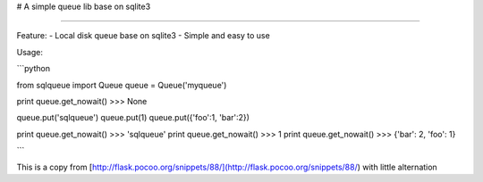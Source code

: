 # A simple queue lib base on sqlite3

----------

Feature:
- Local disk queue base on sqlite3
- Simple and easy to use


Usage:

```python

from sqlqueue import Queue
queue = Queue('myqueue')

print queue.get_nowait()
>>> None

queue.put('sqlqueue')
queue.put(1)
queue.put({'foo':1, 'bar':2})

print queue.get_nowait()
>>> 'sqlqueue'
print queue.get_nowait()
>>> 1
print queue.get_nowait()
>>> {'bar': 2, 'foo': 1}

```


This is a copy from [http://flask.pocoo.org/snippets/88/](http://flask.pocoo.org/snippets/88/) with little alternation



